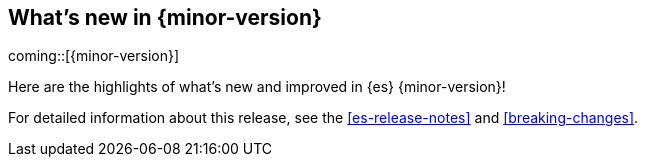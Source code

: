 [[release-highlights]]
== What's new in {minor-version}

coming::[{minor-version}]

Here are the highlights of what's new and improved in {es} {minor-version}!

For detailed information about this release, see the <<es-release-notes>> and
<<breaking-changes>>.

// Add previous release to the list
// Other versions: 
// {ref-bare}/7.last/release-highlights.html[7.last] 
// | {ref-bare}/8.0/release-highlights.html[8.0]

// Use the notable-highlights tag to mark entries that 
// should be featured in the Stack Installation and Upgrade Guide:
// tag::notable-highlights[] 
// [discrete]
// === Heading
//
// Description. 
// end::notable-highlights[]

// Omit the notable highlights tag for entries that only need to appear in the ES ref:
// [discrete] 
// === Heading
//
// Description. 
